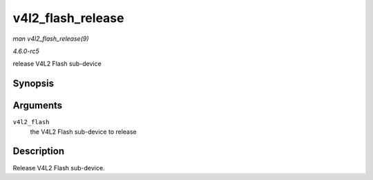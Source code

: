 .. -*- coding: utf-8; mode: rst -*-

.. _API-v4l2-flash-release:

==================
v4l2_flash_release
==================

*man v4l2_flash_release(9)*

*4.6.0-rc5*

release V4L2 Flash sub-device


Synopsis
========

.. c:function:: void v4l2_flash_release( struct v4l2_flash * v4l2_flash )

Arguments
=========

``v4l2_flash``
    the V4L2 Flash sub-device to release


Description
===========

Release V4L2 Flash sub-device.


.. ------------------------------------------------------------------------------
.. This file was automatically converted from DocBook-XML with the dbxml
.. library (https://github.com/return42/sphkerneldoc). The origin XML comes
.. from the linux kernel, refer to:
..
.. * https://github.com/torvalds/linux/tree/master/Documentation/DocBook
.. ------------------------------------------------------------------------------
